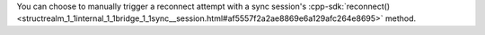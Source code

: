 You can choose to manually trigger a reconnect attempt with a sync session's
:cpp-sdk:`reconnect() <structrealm_1_1internal_1_1bridge_1_1sync__session.html#af5557f2a2ae8869e6a129afc264e8695>` 
method.
